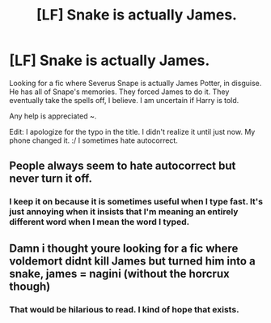 #+TITLE: [LF] Snake is actually James.

* [LF] Snake is actually James.
:PROPERTIES:
:Author: NylaeLuar
:Score: 1
:DateUnix: 1532597305.0
:DateShort: 2018-Jul-26
:FlairText: Fic Search
:END:
Looking for a fic where Severus Snape is actually James Potter, in disguise. He has all of Snape's memories. They forced James to do it. They eventually take the spells off, I believe. I am uncertain if Harry is told.

Any help is appreciated ~.

Edit: I apologize for the typo in the title. I didn't realize it until just now. My phone changed it. :/ I sometimes hate autocorrect.


** People always seem to hate autocorrect but never turn it off.
:PROPERTIES:
:Author: TheFunnyGuy1911
:Score: 3
:DateUnix: 1532672832.0
:DateShort: 2018-Jul-27
:END:

*** I keep it on because it is sometimes useful when I type fast. It's just annoying when it insists that I'm meaning an entirely different word when I mean the word I typed.
:PROPERTIES:
:Author: NylaeLuar
:Score: 2
:DateUnix: 1532682263.0
:DateShort: 2018-Jul-27
:END:


** Damn i thought youre looking for a fic where voldemort didnt kill James but turned him into a snake, james = nagini (without the horcrux though)
:PROPERTIES:
:Author: natus92
:Score: 2
:DateUnix: 1532677333.0
:DateShort: 2018-Jul-27
:END:

*** That would be hilarious to read. I kind of hope that exists.
:PROPERTIES:
:Author: NylaeLuar
:Score: 2
:DateUnix: 1532682328.0
:DateShort: 2018-Jul-27
:END:
